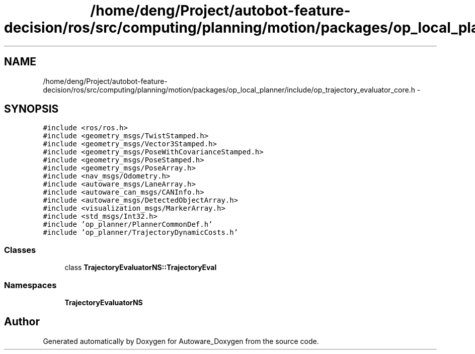 .TH "/home/deng/Project/autobot-feature-decision/ros/src/computing/planning/motion/packages/op_local_planner/include/op_trajectory_evaluator_core.h" 3 "Fri May 22 2020" "Autoware_Doxygen" \" -*- nroff -*-
.ad l
.nh
.SH NAME
/home/deng/Project/autobot-feature-decision/ros/src/computing/planning/motion/packages/op_local_planner/include/op_trajectory_evaluator_core.h \- 
.SH SYNOPSIS
.br
.PP
\fC#include <ros/ros\&.h>\fP
.br
\fC#include <geometry_msgs/TwistStamped\&.h>\fP
.br
\fC#include <geometry_msgs/Vector3Stamped\&.h>\fP
.br
\fC#include <geometry_msgs/PoseWithCovarianceStamped\&.h>\fP
.br
\fC#include <geometry_msgs/PoseStamped\&.h>\fP
.br
\fC#include <geometry_msgs/PoseArray\&.h>\fP
.br
\fC#include <nav_msgs/Odometry\&.h>\fP
.br
\fC#include <autoware_msgs/LaneArray\&.h>\fP
.br
\fC#include <autoware_can_msgs/CANInfo\&.h>\fP
.br
\fC#include <autoware_msgs/DetectedObjectArray\&.h>\fP
.br
\fC#include <visualization_msgs/MarkerArray\&.h>\fP
.br
\fC#include <std_msgs/Int32\&.h>\fP
.br
\fC#include 'op_planner/PlannerCommonDef\&.h'\fP
.br
\fC#include 'op_planner/TrajectoryDynamicCosts\&.h'\fP
.br

.SS "Classes"

.in +1c
.ti -1c
.RI "class \fBTrajectoryEvaluatorNS::TrajectoryEval\fP"
.br
.in -1c
.SS "Namespaces"

.in +1c
.ti -1c
.RI " \fBTrajectoryEvaluatorNS\fP"
.br
.in -1c
.SH "Author"
.PP 
Generated automatically by Doxygen for Autoware_Doxygen from the source code\&.
